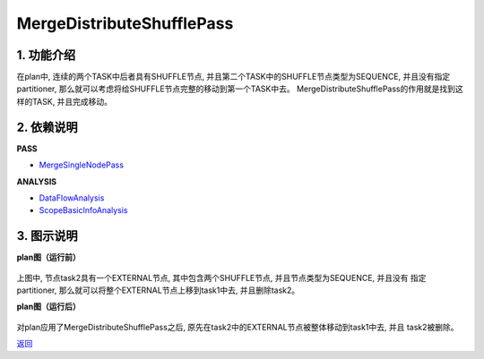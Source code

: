 ==========================
MergeDistributeShufflePass
==========================

1. 功能介绍
-----------------
在plan中, 连续的两个TASK中后者具有SHUFFLE节点, 并且第二个TASK中的SHUFFLE节点类型为SEQUENCE,
并且没有指定partitioner, 那么就可以考虑将给SHUFFLE节点完整的移动到第一个TASK中去。
MergeDistributeShufflePass的作用就是找到这样的TASK, 并且完成移动。

2. 依赖说明
------------
**PASS**

* `MergeSingleNodePass <merge_single_node_pass.html>`_

**ANALYSIS**

* `DataFlowAnalysis <../analysises/data_flow_analysis.html>`_
* `ScopeBasicInfoAnalysis <../analysises/scope_basic_info_analysis.html>`_

3. 图示说明
-------------
**plan图（运行前）**

    .. image:: ../static/passes/merge_distribute_shuffle_pass_0.png
       :width: 600px

上图中, 节点task2具有一个EXTERNAL节点, 其中包含两个SHUFFLE节点, 并且节点类型为SEQUENCE, 并且没有
指定partitioner, 那么就可以将整个EXTERNAL节点上移到task1中去, 并且删除task2。

**plan图（运行后）**

    .. image:: ../static/passes/merge_distribute_shuffle_pass_1.png
       :width: 600px

对plan应用了MergeDistributeShufflePass之后, 原先在task2中的EXTERNAL节点被整体移动到task1中去, 并且
task2被删除。


`返回 <../plan_pass.html#pass>`_
